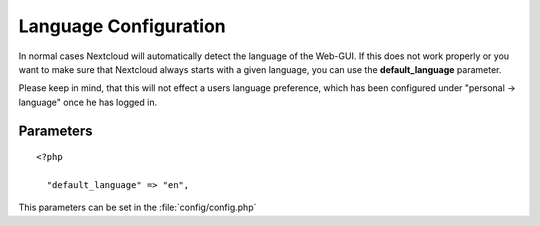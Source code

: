 Language Configuration
======================

In normal cases Nextcloud will automatically detect the language of the Web-GUI.
If this does not work properly or you want to make sure that Nextcloud always
starts with a given language, you can use the **default_language** parameter.

Please keep in mind, that this will not effect a users language preference,
which has been configured under "personal -> language" once he has logged in.


Parameters
----------

::

  <?php

    "default_language" => "en",

This parameters can be set in the :file:`config/config.php`
